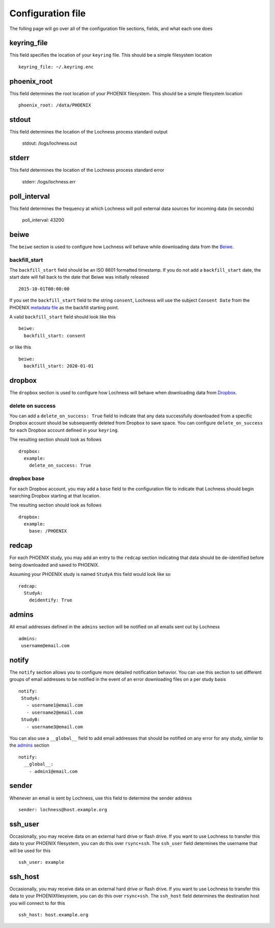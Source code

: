 Configuration file
==================
The folling page will go over all of the configuration file sections, fields, 
and what each one does

keyring_file
------------
This field specifies the location of your ``keyring`` file. This should be 
a simple filesystem location ::

    keyring_file: ~/.keyring.enc


phoenix_root
------------
This field determines the root location of your PHOENIX filesystem. This 
should be a simple filesystem location ::

    phoenix_root: /data/PHOENIX

stdout
------
This field determines the location of the Lochness process standard output

    stdout: /logs/lochness.out

stderr
------
This field determines the location of the Lochness process standard error

    stderr: /logs/lochness.err

poll_interval
-------------
This field determines the frequency at which Lochness will poll external data
sources for incoming data (in seconds)

    poll_interval: 43200

beiwe
-----
The ``beiwe`` section is used to configure how Lochness will behave while downloading
data from the `Beiwe <https://beiwe.org>`_.

backfill_start
~~~~~~~~~~~~~~
The ``backfill_start`` field should be an ISO 8601 formatted timestamp.  If you do not 
add a ``backfill_start`` date, the start date will fall back to the date that Beiwe 
was initially released ::

    2015-10-01T00:00:00

If you set the ``backfill_start`` field to the string ``consent``, Lochness will use 
the subject ``Consent Date`` from the PHOENIX `metadata file <phoenix.html#metadata-files>`_
as the backfill starting point.

A valid ``backfill_start`` field should look like this ::

    beiwe:
      backfill_start: consent

or like this ::

    beiwe:
      backfill_start: 2020-01-01

dropbox
-------
The ``dropbox`` section is used to configure how Lochness will behave when 
downloading data from `Dropbox <https://dropbox.com>`_.

delete on success
~~~~~~~~~~~~~~~~~
You can add a ``delete_on_success: True`` field to indicate that any data successfully
downloaded from a specific Dropbox account should be subsequently deleted from Dropbox 
to save space. You can configure ``delete_on_success`` for each Dropbox account defined 
in your ``keyring``. 

The resulting section should look as follows ::

    dropbox:
      example:
        delete_on_success: True

dropbox base
~~~~~~~~~~~~
For each Dropbox account, you may add a ``base`` field to the configuration file to 
indicate that Lochness should begin searching Dropbox starting at that location. 

The resulting section should look as follows ::

    dropbox:
      example:
        base: /PHOENIX

redcap
------
For each PHOENIX study, you may add an entry to the ``redcap`` section indicating 
that data should be de-identified before being downloaded and saved to PHOENIX.

Assuming your PHOENIX study is named ``StudyA`` this field would look like so ::

    redcap:
      StudyA:
        deidentify: True

admins
------
All email addresses defined in the ``admins`` section will be notified on all emails 
sent out by Lochness ::

    admins:
     username@email.com

notify
------
The ``notify`` section allows you to configure more detailed notification behavior. 
You can use this section to set different groups of email addresses to be notified 
in the event of an error downloading files on a per study basis ::

     notify:
      StudyA:
        - username1@email.com
        - username2@email.com
      StudyB:
        - username3@email.com

You can also use a ``__global__`` field to add email addresses that should be 
notified on any error for any study, similar to the `admins <#admins>`_ 
section ::

    notify:
      __global__:
        - admin1@email.com

sender
------
Whenever an email is sent by Lochness, use this field to determine the sender
address ::

    sender: lochness@host.example.org

ssh_user
--------
Occasionally, you may receive data on an external hard drive or flash drive.
If you want to use Lochness to transfer this data to your PHOENIX filesystem,
you can do this over ``rsync+ssh``. The ``ssh_user`` field determines the
username that will be used for this ::

    ssh_user: example

ssh_host
--------
Occasionally, you may receive data on an external hard drive or flash drive.
If you want to use Lochness to transfer this data to your PHOENIXfilesystem,
you can do this over ``rsync+ssh``. The ``ssh_host`` field determines the
destination host you will connect to for this ::

    ssh_host: host.example.org

